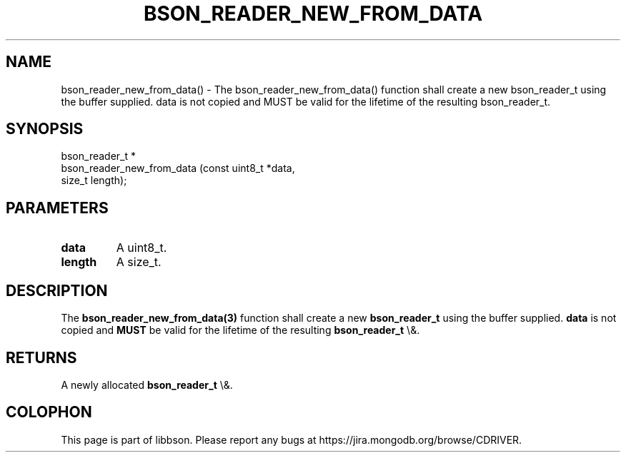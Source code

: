 .\" This manpage is Copyright (C) 2016 MongoDB, Inc.
.\" 
.\" Permission is granted to copy, distribute and/or modify this document
.\" under the terms of the GNU Free Documentation License, Version 1.3
.\" or any later version published by the Free Software Foundation;
.\" with no Invariant Sections, no Front-Cover Texts, and no Back-Cover Texts.
.\" A copy of the license is included in the section entitled "GNU
.\" Free Documentation License".
.\" 
.TH "BSON_READER_NEW_FROM_DATA" "3" "2016\(hy01\(hy13" "libbson"
.SH NAME
bson_reader_new_from_data() \- The bson_reader_new_from_data() function shall create a new bson_reader_t using the buffer supplied. data is not copied and MUST be valid for the lifetime of the resulting bson_reader_t.
.SH "SYNOPSIS"

.nf
.nf
bson_reader_t *
bson_reader_new_from_data (const uint8_t *data,
                           size_t         length);
.fi
.fi

.SH "PARAMETERS"

.TP
.B
.B data
A uint8_t.
.LP
.TP
.B
.B length
A size_t.
.LP

.SH "DESCRIPTION"

The
.B bson_reader_new_from_data(3)
function shall create a new
.B bson_reader_t
using the buffer supplied.
.B data
is not copied and
.B MUST
be valid for the lifetime of the resulting
.B bson_reader_t
\e&.

.SH "RETURNS"

A newly allocated
.B bson_reader_t
\e&.


.B
.SH COLOPHON
This page is part of libbson.
Please report any bugs at https://jira.mongodb.org/browse/CDRIVER.